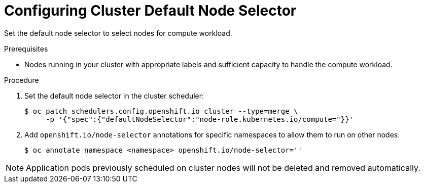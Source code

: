 // Module included in the following assemblies:
//
// * machine_management/creating-infrastructure-machinesets.adoc

[id="infrastructure-isolating-compute_{context}"]
= Configuring Cluster Default Node Selector

Set the default node selector to select nodes for compute workload.

.Prerequisites

* Nodes running in your cluster with appropriate labels and sufficient capacity
to handle the compute workload.

.Procedure

. Set the default node selector in the cluster scheduler:
+
----
$ oc patch schedulers.config.openshift.io cluster --type=merge \
     -p '{"spec":{"defaultNodeSelector":"node-role.kubernetes.io/compute="}}'
----

. Add `openshift.io/node-selector` annotations for specific namespaces to
allow them to run on other nodes:
+
----
$ oc annotate namespace <namespace> openshift.io/node-selector=''
----

[NOTE]
====
Application pods previously scheduled on cluster nodes will not be deleted
and removed automatically.
====
